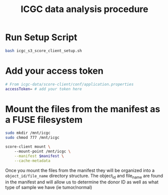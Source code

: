 #+Title: ICGC data analysis procedure
* Run Setup Script
#+BEGIN_SRC bash
bash icgc_s3_score_client_setup.sh
#+END_SRC

* Add your access token
#+BEGIN_SRC bash
# From icgc-data/score-client/conf/application.properties
accessToken= # add your token here
#+END_SRC

# * Download bams using score-client and manifest
# #+BEGIN_SRC bash
# score-client/bin/score-client download \
#     --manifest manifest.aws-virginia.1599710870723.tsv \
#     --output-dir /mnt/local/data \
#     --validate false \
#     --verify-connection false

# #+END_SRC

* Mount the files from the manifest as a FUSE filesystem
#+BEGIN_SRC bash
sudo mkdir /mnt/icgc
sudo chmod 777 /mnt/icgc

score-client mount \ 
    --mount-point /mnt/icgc \
    --manifest $manifest \
    --cache-metadata
    
#+END_SRC

Once you mount the files from the manifest they will be organized into a
=object_id/file_name= directory structure.  The object_id and file_name are found in
the manifest and will allow us to determine the donor ID as well as what type
of sample we have (ie tumor/normal) 

